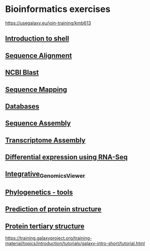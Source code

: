* Bioinformatics exercises

https://usegalaxy.eu/join-training/kmb613

[[https://gitpod.io/#https://github.com/kavonrtep/bioinformatics][https://gitpod.io/button/open-in-gitpod.svg]]

** [[./docs/shell_introduction.md][Introduction to shell]] 
** [[./docs/sequence_alignment.org][Sequence Alignment]]
** [[./docs/blast_search.org][NCBI Blast]]
** [[./docs/sequence_mapping.org][Sequence Mapping]]
** [[./docs/Databases_exercise.org][Databases]]
** [[./docs/sequence_assembly.org][Sequence Assembly]]
** [[./docs/transciptome_assembly.org][Transcriptome Assembly]]
** [[./docs/transcriptomic_exercise.org][Differential expression using RNA-Seq]]
** [[./docs/Integrative_Genomics_Viewer.org][Integrative_Genomics_Viewer]]
** [[./docs/phylogenetic.org][Phylogenetics - tools]]
** [[./docs/protein_secondary_structure.org][Prediction of protein structure]]
** [[./docs/protein_tertiary_structure.org][Protein tertiary structure]]

https://training.galaxyproject.org/training-material/topics/introduction/tutorials/galaxy-intro-short/tutorial.html
